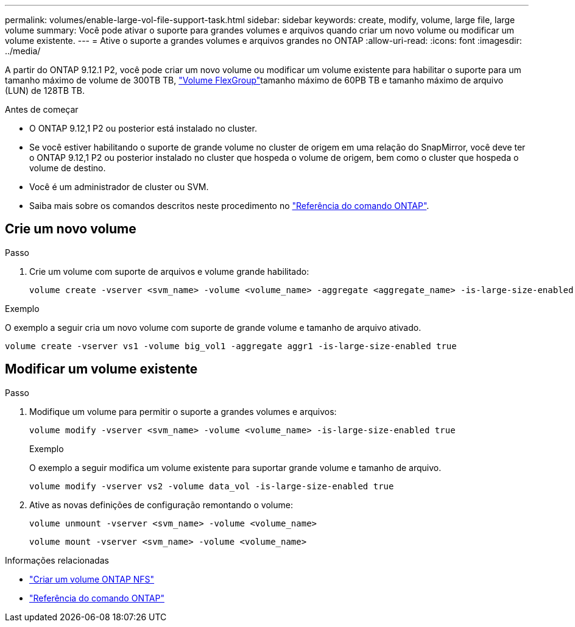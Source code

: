 ---
permalink: volumes/enable-large-vol-file-support-task.html 
sidebar: sidebar 
keywords: create, modify, volume, large file, large volume 
summary: Você pode ativar o suporte para grandes volumes e arquivos quando criar um novo volume ou modificar um volume existente. 
---
= Ative o suporte a grandes volumes e arquivos grandes no ONTAP
:allow-uri-read: 
:icons: font
:imagesdir: ../media/


[role="lead"]
A partir do ONTAP 9.12.1 P2, você pode criar um novo volume ou modificar um volume existente para habilitar o suporte para um tamanho máximo de volume de 300TB TB, link:../flexgroup/definition-concept.html["Volume FlexGroup"]tamanho máximo de 60PB TB e tamanho máximo de arquivo (LUN) de 128TB TB.

.Antes de começar
* O ONTAP 9.12,1 P2 ou posterior está instalado no cluster.
* Se você estiver habilitando o suporte de grande volume no cluster de origem em uma relação do SnapMirror, você deve ter o ONTAP 9.12,1 P2 ou posterior instalado no cluster que hospeda o volume de origem, bem como o cluster que hospeda o volume de destino.
* Você é um administrador de cluster ou SVM.
* Saiba mais sobre os comandos descritos neste procedimento no link:https://docs.netapp.com/us-en/ontap-cli/["Referência do comando ONTAP"^].




== Crie um novo volume

.Passo
. Crie um volume com suporte de arquivos e volume grande habilitado:
+
[source, cli]
----
volume create -vserver <svm_name> -volume <volume_name> -aggregate <aggregate_name> -is-large-size-enabled true
----


.Exemplo
O exemplo a seguir cria um novo volume com suporte de grande volume e tamanho de arquivo ativado.

[listing]
----
volume create -vserver vs1 -volume big_vol1 -aggregate aggr1 -is-large-size-enabled true
----


== Modificar um volume existente

.Passo
. Modifique um volume para permitir o suporte a grandes volumes e arquivos:
+
[source, cli]
----
volume modify -vserver <svm_name> -volume <volume_name> -is-large-size-enabled true
----
+
.Exemplo
O exemplo a seguir modifica um volume existente para suportar grande volume e tamanho de arquivo.

+
[listing]
----
volume modify -vserver vs2 -volume data_vol -is-large-size-enabled true
----
. Ative as novas definições de configuração remontando o volume:
+
[source, cli]
----
volume unmount -vserver <svm_name> -volume <volume_name>
----
+
[source, cli]
----
volume mount -vserver <svm_name> -volume <volume_name>
----


.Informações relacionadas
* link:../volumes/create-volume-task.html["Criar um volume ONTAP NFS"]
* link:https://docs.netapp.com/us-en/ontap-cli/["Referência do comando ONTAP"^]

